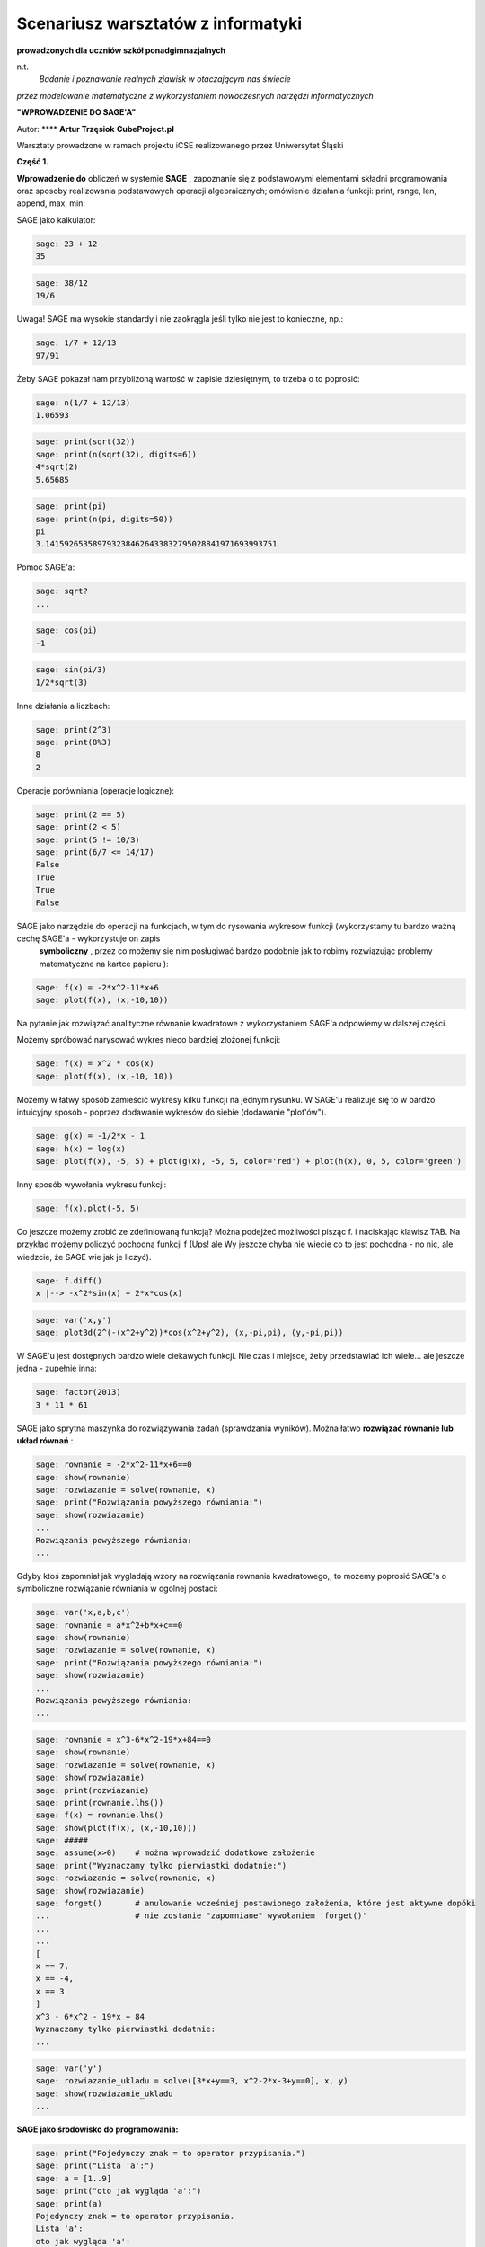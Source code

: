 .. -*- coding: utf-8 -*-


Scenariusz warsztatów z informatyki
===================================

**prowadzonych dla uczniów szkół ponadgimnazjalnych**





n.t.
 *Badanie i poznawanie realnych zjawisk w otaczającym nas świecie*


*przez modelowanie matematyczne z wykorzystaniem nowoczesnych narzędzi informatycznych*


**"WPROWADZENIE DO SAGE'A"**


Autor: **** **Artur Trzęsiok** **CubeProject.pl**





Warsztaty prowadzone w ramach projektu iCSE realizowanego przez Uniwersytet Śląski


**Część 1.**


**Wprowadzenie do**  obliczeń w systemie **SAGE** , zapoznanie się z podstawowymi elementami składni programowania oraz sposoby realizowania podstawowych operacji algebraicznych; omówienie działania funkcji: print, range, len, append, max, min:


SAGE jako kalkulator:


.. code-block:: python

    sage: 23 + 12
    35

.. end of output

.. code-block:: python

    sage: 38/12
    19/6

.. end of output

Uwaga! SAGE ma wysokie standardy i nie zaokrągla jeśli tylko nie jest to konieczne, np.:


.. code-block:: python

    sage: 1/7 + 12/13
    97/91

.. end of output

Żeby SAGE pokazał nam przybliżoną wartość w zapisie dziesiętnym, to trzeba o to poprosić:


.. code-block:: python

    sage: n(1/7 + 12/13)
    1.06593

.. end of output

.. code-block:: python

    sage: print(sqrt(32))
    sage: print(n(sqrt(32), digits=6))
    4*sqrt(2)
    5.65685

.. end of output

.. code-block:: python

    sage: print(pi)
    sage: print(n(pi, digits=50))
    pi
    3.1415926535897932384626433832795028841971693993751

.. end of output

Pomoc SAGE'a:


.. code-block:: python

    sage: sqrt?
    ...


.. end of output

.. code-block:: python

    sage: cos(pi)
    -1

.. end of output

.. code-block:: python

    sage: sin(pi/3)
    1/2*sqrt(3)

.. end of output

Inne działania a liczbach:


.. code-block:: python

    sage: print(2^3)
    sage: print(8%3)
    8
    2

.. end of output

Operacje porówniania (operacje logiczne):


.. code-block:: python

    sage: print(2 == 5)
    sage: print(2 < 5)
    sage: print(5 != 10/3)
    sage: print(6/7 <= 14/17)
    False
    True
    True
    False

.. end of output

SAGE jako narzędzie do operacji na funkcjach, w tym do rysowania wykresow funkcji (wykorzystamy tu bardzo ważną cechę SAGE'a \- wykorzystuje on zapis
 **symboliczny** , przez co możemy się nim posługiwać bardzo podobnie jak to robimy rozwiązując problemy matematyczne na kartce papieru ):


.. code-block:: python

    sage: f(x) = -2*x^2-11*x+6
    sage: plot(f(x), (x,-10,10))

.. image:: iCSE_1_media/cell_71_sage0.png
    :align: center


.. end of output

Na pytanie jak rozwiązać analityczne równanie kwadratowe z wykorzystaniem SAGE'a odpowiemy w dalszej części.


Możemy spróbować narysować wykres nieco bardziej złożonej funkcji:


.. code-block:: python

    sage: f(x) = x^2 * cos(x)
    sage: plot(f(x), (x,-10, 10))

.. image:: iCSE_1_media/cell_45_sage0.png
    :align: center


.. end of output

Możemy w łatwy sposób zamieścić wykresy kilku funkcji na jednym rysunku. W SAGE'u realizuje się to w bardzo intuicyjny sposób \- poprzez dodawanie wykresów do siebie (dodawanie "plot'ów").


.. code-block:: python

    sage: g(x) = -1/2*x - 1
    sage: h(x) = log(x)
    sage: plot(f(x), -5, 5) + plot(g(x), -5, 5, color='red') + plot(h(x), 0, 5, color='green')

.. image:: iCSE_1_media/cell_46_sage0.png
    :align: center


.. end of output

Inny sposób wywołania wykresu funkcji:


.. code-block:: python

    sage: f(x).plot(-5, 5)

.. image:: iCSE_1_media/cell_47_sage0.png
    :align: center


.. end of output

Co jeszcze możemy zrobić ze zdefiniowaną funkcją? Można podejżeć możliwości pisząc f. i naciskając klawisz TAB. Na przykład możemy policzyć pochodną funkcji f (Ups! ale Wy jeszcze chyba nie wiecie co to jest pochodna \- no nic, ale wiedzcie, że SAGE wie jak je liczyć).


.. code-block:: python

    sage: f.diff()
    x |--> -x^2*sin(x) + 2*x*cos(x)

.. end of output

.. code-block:: python

    sage: var('x,y')
    sage: plot3d(2^(-(x^2+y^2))*cos(x^2+y^2), (x,-pi,pi), (y,-pi,pi))


.. end of output

W SAGE'u jest dostępnych bardzo wiele ciekawych funkcji. Nie czas i miejsce, żeby przedstawiać ich wiele... ale jeszcze jedna \- zupełnie inna:


.. code-block:: python

    sage: factor(2013)
    3 * 11 * 61

.. end of output

SAGE jako sprytna maszynka do rozwiązywania zadań (sprawdzania wyników). Można łatwo  **rozwiązać równanie lub układ równań** :


.. code-block:: python

    sage: rownanie = -2*x^2-11*x+6==0
    sage: show(rownanie)
    sage: rozwiazanie = solve(rownanie, x)
    sage: print("Rozwiązania powyższego równiania:")
    sage: show(rozwiazanie)
    ...
    Rozwiązania powyższego równiania:
    ...

.. end of output

Gdyby ktoś zapomniał jak wygladają wzory na rozwiązania równania kwadratowego,, to możemy poprosić SAGE'a o symboliczne rozwiązanie równiania w ogolnej postaci:


.. code-block:: python

    sage: var('x,a,b,c')
    sage: rownanie = a*x^2+b*x+c==0
    sage: show(rownanie)
    sage: rozwiazanie = solve(rownanie, x)
    sage: print("Rozwiązania powyższego równiania:")
    sage: show(rozwiazanie)
    ...
    Rozwiązania powyższego równiania:
    ...

.. end of output

.. code-block:: python

    sage: rownanie = x^3-6*x^2-19*x+84==0
    sage: show(rownanie)
    sage: rozwiazanie = solve(rownanie, x)
    sage: show(rozwiazanie)
    sage: print(rozwiazanie)
    sage: print(rownanie.lhs())
    sage: f(x) = rownanie.lhs()
    sage: show(plot(f(x), (x,-10,10)))
    sage: #####
    sage: assume(x>0)    # można wprowadzić dodatkowe założenie
    sage: print("Wyznaczamy tylko pierwiastki dodatnie:")
    sage: rozwiazanie = solve(rownanie, x)
    sage: show(rozwiazanie)
    sage: forget()       # anulowanie wcześniej postawionego założenia, które jest aktywne dopóki 
    ...                  # nie zostanie "zapomniane" wywołaniem 'forget()'
    ...
    ...
    [
    x == 7,
    x == -4,
    x == 3
    ]
    x^3 - 6*x^2 - 19*x + 84
    Wyznaczamy tylko pierwiastki dodatnie:
    ...

.. image:: iCSE_1_media/cell_54_sage0.png
    :align: center


.. end of output

.. code-block:: python

    sage: var('y')
    sage: rozwiazanie_ukladu = solve([3*x+y==3, x^2-2*x-3+y==0], x, y)
    sage: show(rozwiazanie_ukladu
    ...

.. end of output

**SAGE jako środowisko do programowania:**


.. code-block:: python

    sage: print("Pojedynczy znak = to operator przypisania.")
    sage: print("Lista 'a':")
    sage: a = [1..9]
    sage: print("oto jak wygląda 'a':")
    sage: print(a)
    Pojedynczy znak = to operator przypisania.
    Lista 'a':
    oto jak wygląda 'a':
    [1, 2, 3, 4, 5, 6, 7, 8, 9]

.. end of output

.. code-block:: python

    sage: print("UWAGA!!! Elementy listy są w SAGE'u numerowane od wartości 0 !")
    sage: print("Pierwszy element listy 'a':")
    sage: print(a[0])
    sage: print("Szósty element listy 'a':")
    sage: print(a[5])
    sage: print("Ostatni element listy 'a':")
    sage: print(a[-1])
    sage: print("Przedostatni element listy 'a':")
    sage: print(a[-2])
    sage: print("Liczba elementów listy 'a':")
    sage: print(len(a))
    UWAGA!!! Elementy listy są w SAGE'u numerowane od wartości 0.
    Pierwszy element listy 'a':
    1
    Szósty element listy 'a':
    6
    Ostatni element listy 'a':
    9
    Przedostatni element listy 'a':
    8
    Liczba elementów listy 'a':
    9

.. end of output

Operacje na listach. Modyfikowanie listy przez dodawanie (doklejanie) nowych elementów:


.. code-block:: python

    sage: a.append(10)
    sage: print("Liczba elementów listy 'a' po modyfikacji:")
    sage: print(len(a))
    sage: print("Oto jak wygląda 'a' po modyfikacji:")
    sage: print(a)
    sage: print("Lista 'b':")
    sage: b = range(10)
    sage: print("Liczba elementów listy 'b':")
    sage: print(len(b))
    sage: print("Oto jak wygląda 'b':")
    sage: print(b)
    sage: b = b+[20]
    sage: print("Oto jak wygląda 'b' po modyfikacji:")
    sage: print(b)
    sage: print("Inny sposób modyfikacji (doklejania do listy):")
    sage: b += [50]
    sage: print("Oto jak wygląda 'b' po modyfikacji:")
    sage: print(b)
    sage: print("Dodajemy, tj. doklejamy listy do siebie 'a+b':")
    sage: print(a+b)
    Liczba elementów listy 'a' po modyfikacji:
    10
    Oto jak wygląda 'a' po modyfikacji:
    [1, 2, 3, 4, 5, 6, 7, 8, 9, 10]
    Lista 'b':
    Liczba elementów listy 'b':
    10
    Oto jak wygląda 'b':
    [0, 1, 2, 3, 4, 5, 6, 7, 8, 9]
    Oto jak wygląda 'b' po modyfikacji:
    [0, 1, 2, 3, 4, 5, 6, 7, 8, 9, 20]
    Inny sposób modyfikacji (doklejania do listy):
    Oto jak wygląda 'b' po modyfikacji:
    [0, 1, 2, 3, 4, 5, 6, 7, 8, 9, 20, 50]
    Dodajemy, tj. doklejamy listy do siebie 'a+b':
    [1, 2, 3, 4, 5, 6, 7, 8, 9, 10, 0, 1, 2, 3, 4, 5, 6, 7, 8, 9, 20, 50]

.. end of output

.. code-block:: python

    sage: print("Maksymalny element listy 'b':")
    sage: print(max(b))
    sage: b += [3,50,1]
    sage: print(b)
    sage: print(max(b))
    Maksymalny element listy 'b':
    50
    [0, 1, 2, 3, 4, 5, 6, 7, 8, 9, 20, 50, 3, 50, 1]
    50

.. end of output

**Zagadnienie nr 1.**


**Jakie jest prawdopodobieństwo, że w danej grupie N osób są przynajmniej dwie takie, które obchodzą swoje urodziny tego samego dnia?**


**Rozwiązanie:**


Do danego problemu można podejsć przez obliczenie prawdopodobieństwa zdarzenia przeciwnego, tj. zdarzenia, że w grupie nie ma osób, które obchodzą urodziny tego samego dnia, zaś szukane w zadaniu prawdopodobieństwo będzie dopełnieniem do jedynki otrzymanego wyniku.


Jaka jest więc szansa, że w grupie N osób nie ma takich, które obchodzą urodziny tego samego dnia?


Jeśli N=1 (grupa jednoosobowa), to takie prawdopodobieństwo jest równe :math:`1=\frac{365}{365}` (zdarzenie pewne).


Jeśli N=2, to druga osoba, skoro ma urodziny w innym dniu niż pierwsza osoba to ma 355 możliwości na 365 możliwych (czyli z wyłączeniem dnia urodzin pierwszej osoby). Oznacza to, że prawdopodobieństwo jest równe:



.. MATH::

    \frac{365}{365}\cdot\frac{364}{365}.


Jeśli N=3, to trzecia osoba, skoro ma urodziny w innym dniu niż pierwsza i druga osoba to ma 354 możliwości na 365 możliwych (czyli z wyłączeniem dnia urodzin pierwszej  oraz drugiej osoby). Oznacza to, że prawdopodobieństwo jest równe:



.. MATH::

    \frac{365}{365}\cdot\frac{364}{365}\cdot\frac{363}{365}.



.. MATH::

    \ldots


Jeśli grupa liczy N osób, prawdopodobieństwo, że w grupie nie ma osób, które obchodzą urodziny tego samego dnia jest równe:



.. MATH::

    \frac{365}{365}\cdot\frac{364}{365}\cdot\frac{363}{365}\cdot\ldots\cdot\frac{365-(N-1)}{365}.


Oznacza to, że prawdopodobieństwo, że w danej grupie N osób są przynajmniej dwie takie, które obchodzą swoje urodziny tego samego dnia jest równe:



.. MATH::

    1-\frac{365}{365}\cdot\frac{364}{365}\cdot\frac{363}{365}\cdot\ldots\cdot\frac{365-(N-1)}{365}.


Policzmy to prawdopodobieństwo dla N=5 osób:


.. code-block:: python

    sage: 1-365/365*364/365*363/365*362/365*361/365
    481626601/17748900625

.. end of output

.. code-block:: python

    sage: print(n(1-365/365*364/365*363/365*362/365*361/365, digits=3))
    0.0271

.. end of output

Gdybyśmy chcieli policzyć to prawdopodobieństwo dla dużej grupy np. N=40, to mamy do "wklepania" bardzo długie wyrażenie algebraiczne (wiele ułamków). Lepiej wykorzystać pętlę.


Uwaga! Bardzo ważny sposób zapisu tej pętli. W SAGE'u bardzo istotne są wcięcia!!!


.. code-block:: python

    sage: p_przeciwne=1
    sage: for i in range(40):
    ...       p_przeciwne *= (365-i)/365
    ...       
    sage: print("Prawdopodobieństwo, że w danej grupie N=40 osób są przynajmniej dwie takie, które obchodzą swoje urodziny tego samego dnia jest równe:") 
    sage: print(n(1-p_przeciwne, digits=3))
    Prawdopodobieństwo, że w danej grupie N=40 osób są przynajmniej dwie takie, które obchodzą swoje urodziny tego samego dnia jest równe:
    0.891

.. end of output

Zapiszmy powyższe obliczenia w postaci naszej własnej "funkcji" [tu również ważne są wcięcia!]


.. code-block:: python

    sage: def p_wspolnych_urodzin(N):
    ...       p_przeciwne=1
    ...       for i in range(N):
    ...           p_przeciwne *= (365-i)/365
    ...       return 1-p_przeciwne
    sage: # Sposób użycia zdefiniowanej przez nas funkcji:
    sage: print("Prawdopodobieństwo, że w danej grupie N=50 osób są przynajmniej dwie takie, które obchodzą swoje urodziny tego samego dnia jest równe:") 
    sage: print(n(p_wspolnych_urodzin(50), digits=3))
    Prawdopodobieństwo, że w danej grupie N=50 osób są przynajmniej dwie takie, które obchodzą swoje urodziny tego samego dnia jest równe:
    0.970

.. end of output

Teraz możemy zgrabnie wykorzystać zdefiniowaną funkcję, żeby zobaczyć na wykresie jak zmienia się to prawdopodobieństwo, kiedy liczba osób w grupie rośnie:


.. code-block:: python

    sage: i=0
    sage: while p_wspolnych_urodzin(i)<0.5:
    ...       print i, N(p_wspolnych_urodzin(i), digits=4)
    ...       i += 1
    sage: print i, N(p_wspolnych_urodzin(i), digits=4)
    0 0.0000
    1 0.0000
    2 0.002740
    3 0.008204
    4 0.01636
    5 0.02714
    6 0.04046
    7 0.05624
    8 0.07434
    9 0.09462
    10 0.1169
    11 0.1411
    12 0.1670
    13 0.1944
    14 0.2231
    15 0.2529
    16 0.2836
    17 0.3150
    18 0.3469
    19 0.3791
    20 0.4114
    21 0.4437
    22 0.4757
    23 0.5073

.. end of output

.. code-block:: python

    sage: # Do końcowej ewaluacji umiejętności uczestnika warsztatów:
    sage: l_osob = 101
    sage: p_dla_N = range(l_osob)
    sage: for n in range(l_osob):
    ...       p_dla_N[n] = p_wspolnych_urodzin(n)
    sage: # bar_chart(p_dla_N, figsize=10)
    sage: scatter_plot(zip(range(l_osob), p_dla_N), marker='.', facecolor='blue')

.. image:: iCSE_1_media/cell_21_sage0.png
    :align: center


.. end of output

.. code-block:: python

    sage: line3d([(1,2,3), (1,0,-2), (3,1,4), (2,1,-2)], color='red')


.. end of output
